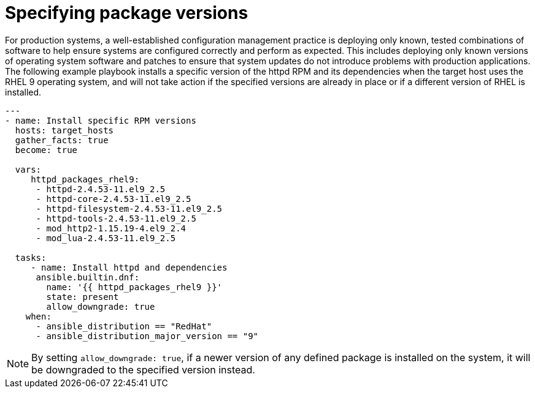 // Module included in the following assemblies:
// downstream/assemblies/assembly-aap-security-use-cases.adoc

[id="ref-specifying-package-versions_{context}"]

= Specifying package versions

[role="_abstract"]

For production systems, a well-established configuration management practice is deploying only known, tested combinations of software to help ensure systems are configured correctly and perform as expected.  This includes deploying only known versions of operating system software and patches to ensure that system updates do not introduce problems with production applications.  The following example playbook installs a specific version of the httpd RPM and its dependencies when the target host uses the RHEL 9 operating system, and will not take action if the specified versions are already in place or if a different version of RHEL is installed.

-----
---
- name: Install specific RPM versions
  hosts: target_hosts
  gather_facts: true
  become: true

  vars:
     httpd_packages_rhel9:
      - httpd-2.4.53-11.el9_2.5
      - httpd-core-2.4.53-11.el9_2.5
      - httpd-filesystem-2.4.53-11.el9_2.5
      - httpd-tools-2.4.53-11.el9_2.5
      - mod_http2-1.15.19-4.el9_2.4
      - mod_lua-2.4.53-11.el9_2.5
    
  tasks:
     - name: Install httpd and dependencies
      ansible.builtin.dnf:
        name: '{{ httpd_packages_rhel9 }}'
        state: present
        allow_downgrade: true
    when:
      - ansible_distribution == "RedHat"
      - ansible_distribution_major_version == "9"
-----

NOTE: By setting `allow_downgrade: true`, if a newer version of any defined package is installed on the system, it will be downgraded to the specified version instead.
